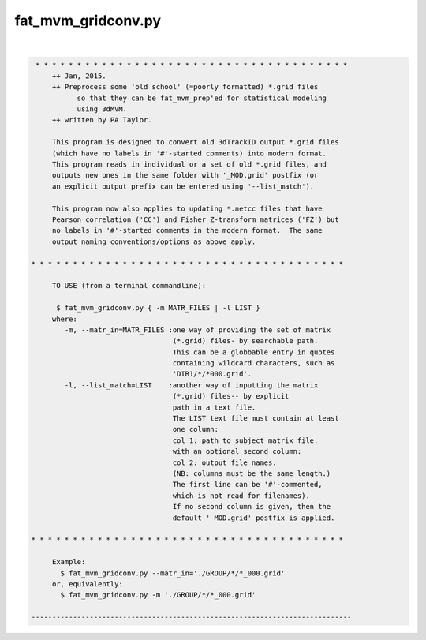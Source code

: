 *******************
fat_mvm_gridconv.py
*******************

.. _fat_mvm_gridconv.py:

.. contents:: 
    :depth: 4 

| 

.. code-block:: none

    
    
     * * * * * * * * * * * * * * * * * * * * * * * * * * * * * * * * * * * * * *
         ++ Jan, 2015.
         ++ Preprocess some 'old school' (=poorly formatted) *.grid files
               so that they can be fat_mvm_prep'ed for statistical modeling
               using 3dMVM.
         ++ written by PA Taylor.
         
         This program is designed to convert old 3dTrackID output *.grid files
         (which have no labels in '#'-started comments) into modern format.
         This program reads in individual or a set of old *.grid files, and
         outputs new ones in the same folder with '_MOD.grid' postfix (or
         an explicit output prefix can be entered using '--list_match').
         
         This program now also applies to updating *.netcc files that have 
         Pearson correlation ('CC') and Fisher Z-transform matrices ('FZ') but
         no labels in '#'-started comments in the modern format.  The same 
         output naming conventions/options as above apply.
    
    * * * * * * * * * * * * * * * * * * * * * * * * * * * * * * * * * * * * * *
    
         TO USE (from a terminal commandline):
    
          $ fat_mvm_gridconv.py { -m MATR_FILES | -l LIST }
         where:
            -m, --matr_in=MATR_FILES :one way of providing the set of matrix
                                      (*.grid) files- by searchable path.
                                      This can be a globbable entry in quotes
                                      containing wildcard characters, such as
                                      'DIR1/*/*000.grid'.
            -l, --list_match=LIST    :another way of inputting the matrix
                                      (*.grid) files-- by explicit
                                      path in a text file.
                                      The LIST text file must contain at least
                                      one column:
                                      col 1: path to subject matrix file.
                                      with an optional second column:
                                      col 2: output file names.
                                      (NB: columns must be the same length.)
                                      The first line can be '#'-commented,
                                      which is not read for filenames).
                                      If no second column is given, then the
                                      default '_MOD.grid' postfix is applied.
         
    * * * * * * * * * * * * * * * * * * * * * * * * * * * * * * * * * * * * * *
    
         Example:
           $ fat_mvm_gridconv.py --matr_in='./GROUP/*/*_000.grid' 
         or, equivalently:
           $ fat_mvm_gridconv.py -m './GROUP/*/*_000.grid' 
    
    -----------------------------------------------------------------------------
    
